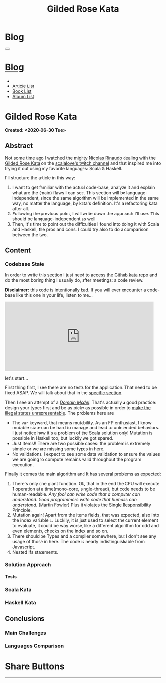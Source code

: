 #+OPTIONS: num:nil toc:t H:4
#+OPTIONS: html-preamble:nil html-postamble:nil html-scripts:t html-style:nil
#+TITLE: Gilded Rose Kata
#+DESCRIPTION: Gilded Rose Kata
#+KEYWORDS: Gilded Rose Kata
#+CREATOR: Enrico Benini
#+HTML_HEAD_EXTRA: <link rel="shortcut icon" href="../../images/favicon.ico" type="image/x-icon">
#+HTML_HEAD_EXTRA: <link rel="icon" href="../../images/favicon.ico" type="image/x-icon">
#+HTML_HEAD_EXTRA:  <link rel="stylesheet" href="https://cdnjs.cloudflare.com/ajax/libs/font-awesome/5.13.0/css/all.min.css">
#+HTML_HEAD_EXTRA:  <link href="https://fonts.googleapis.com/css?family=Montserrat" rel="stylesheet" type="text/css">
#+HTML_HEAD_EXTRA:  <link href="https://fonts.googleapis.com/css?family=Lato" rel="stylesheet" type="text/css">
#+HTML_HEAD_EXTRA:  <link rel="stylesheet" href="../css/main.css">
#+HTML_HEAD_EXTRA:  <link rel="stylesheet" href="../css/blog.css">
#+HTML_HEAD_EXTRA:  <link rel="stylesheet" href="../css/article.css">

* Blog
  :PROPERTIES:
  :HTML_CONTAINER_CLASS: text-center navbar navbar-inverse navbar-fixed-top
  :CUSTOM_ID: navbar
  :END:
#+BEGIN_EXPORT html
<button type="button" class="navbar-toggle" data-toggle="collapse" data-target="#collapsableNavbar">
  <span class="icon-bar"Article 6</span>
  <span class="icon-bar"></span>
  <span class="icon-bar"></span>
</button>
<a title="Home" href="../blog.html"><h1 id="navbarTitle" class="navbar-text">Blog</h1></a>
<div class="collapse navbar-collapse" id="collapsableNavbar">
  <ul class="nav navbar-nav">
    <li><a title="Home" href="../index.html"><i class="fas fa-home fa-3x" aria-hidden="true"></i></a></li>
    <li><a title="Article List" href="../articleList.html" class="navbar-text h3">Article List</a></li>
<li><a title="Book List" href="../bookList.html" class="navbar-text h3">Book List</a></li>
<li><a title="Album List" href="../albumList.html" class="navbar-text h3">Album List</a></li>
  </ul>
</div>
#+END_EXPORT

* Gilded Rose Kata
  :PROPERTIES:
  :CUSTOM_ID: Article
  :END:
  *Created: <2020-06-30 Tue>*
** Abstract
  :PROPERTIES:
  :CUSTOM_ID: ArticleAbstract
  :END:

  Not some time ago I watched the mighty [[https://twitter.com/NicolasRinaudo][Nicolas Rinaudo]] dealing with
  the [[https://github.com/emilybache/GildedRose-Refactoring-Kata][Gilded Rose Kata]] on the [[https://www.twitch.tv/scalalove][scalalove's twitch channel]] and that
  inspired me into trying it out using my favorite languages: Scala &
  Haskell.

  I'll structure the article in this way:
  1. I want to get familiar with the actual code-base, analyze it and
     explain what are the (main) flaws I can see. This section will be
     language-independent, since the same algorithm will be
     implemented in the same way, no matter the language, by kata's
     definition. It's a refactoring kata after all.
  2. Following the previous point, I will write down the approach I'll
     use. This should be language-independent as well
  3. Then, It's time to point out the difficulties I found into doing
     it with Scala and Haskell, the pros and cons. I could try also to
     do a comparison between the two.

** Content
  :PROPERTIES:
  :CUSTOM_ID: ArticleContent
  :END:

*** Codebase State
  :PROPERTIES:
  :CUSTOM_ID: CodebaseStateContent
  :END:

  In order to write this section I just need to access the [[https://github.com/emilybache/GildedRose-Refactoring-Kata][Github kata
  repo]] and do the most boring thing I usually do, after meetings: a
  code review.

  *Disclaimer:* this code is intentionally bad. If you will ever
  encounter a code-base like this one in your life, listen to me...

  #+html: <iframe src="https://giphy.com/embed/A6PcmRqkyMOBy" width="480" height="224" frameBorder="0" class="giphy-embed" allowFullScreen></iframe>

  let's start...

  First thing first, I see there are no tests for the
  application. That need to be fixed ASAP. We will talk about that in
  the [[#SolutionApproachTestsContent][specific section]].

  Then I see an attempt of a /[[https://en.wikipedia.org/wiki/Domain_model][Domain Model]]/. That's actually a good
  practice: design your types first and be as picky as possible in
  order to [[https://fsharpforfunandprofit.com/posts/designing-with-types-making-illegal-states-unrepresentable/][make the illegal states unrepresentable]]. The problems here
  are
  + The ~var~ keyword, that means mutability. As an FP enthusiast, I
    know mutable state can be hard to manage and lead to unintended
    behaviors. I just notice how it's a problem of the Scala solution
    only! Mutation is possible in Haskell too, but luckily we got
    spared.
  + Just Items!! There are two possible cases: the problem is
    extremely simple or we are missing some types in here.
  + No validations. I expect to see some data validation to ensure the
    values we are going to compute remains valid throughout the program
    execution.

  Finally it comes the main algorithm and It has several problems as expected:
  1. There's only one giant function. Ok, that in the end the CPU will
     execute 1 operation at a time(mono-core, single-thread), but code
     needs to be human-readable. /Any fool can write code that a computer can understand. Good programmers write code that humans can understand./ (Martin Fowler)
     Plus it violates the [[https://en.wikipedia.org/wiki/Single-responsibility_principle][Single Responsibility Principle]].
  2. Mutation again! Apart from the items fields, that was expected,
     also into the index variable ~i~. Luckily, it is just used to
     select the current element to evaluate, it could be way worse,
     like a different algorithm for odd and even elements, checks on
     the index and so on.
  3. There should be Types and a compiler somewhere, but I don't see
     any usage of those in here. The code is nearly indistinguishable
     from Javascript.
  4. Nested Ifs statements.

*** Solution Approach
  :PROPERTIES:
  :CUSTOM_ID: SolutionApproachContent
  :END:

**** Tests
  :PROPERTIES:
  :CUSTOM_ID: SolutionApproachTestsContent
  :END:

*** Scala Kata
    :PROPERTIES:
    :CUSTOM_ID: ScalaContent
    :END:

*** Haskell Kata
  :PROPERTIES:
  :CUSTOM_ID: HaskellContent
  :END:

** Conclusions
  :PROPERTIES:
  :CUSTOM_ID: ArticleConclusions
  :END:

*** Main Challenges
  :PROPERTIES:
  :CUSTOM_ID: MainChallengesConclusion
  :END:


*** Languages Comparison
  :PROPERTIES:
  :CUSTOM_ID: LaguagesComparisonConclusions
  :END:

  # Haskell codebase started a little better, no mutantion into the
  # domain model

* Share Buttons
  :PROPERTIES:
  :CUSTOM_ID: ShareButtons
  :END:
#+BEGIN_EXPORT html
<!-- AddToAny BEGIN -->
<hr>
<div class="a2a_kit a2a_kit_size_32 a2a_default_style">
<a class="a2a_dd" href="https://www.addtoany.com/share"></a>
<a class="a2a_button_facebook"></a>
<a class="a2a_button_twitter"></a>
<a class="a2a_button_whatsapp"></a>
<a class="a2a_button_telegram"></a>
<a class="a2a_button_linkedin"></a>
<a class="a2a_button_email"></a>
</div>
<script async src="https://static.addtoany.com/menu/page.js"></script>
<!-- AddToAny END -->
#+END_EXPORT

#+begin_export html
<script type="text/javascript">
$(function() {
  $('#text-table-of-contents > ul li').first().css("display", "none");
  $('#text-table-of-contents > ul li').last().css("display", "none");
  $('#table-of-contents').addClass("visible-lg")
});
</script>
#+end_export
